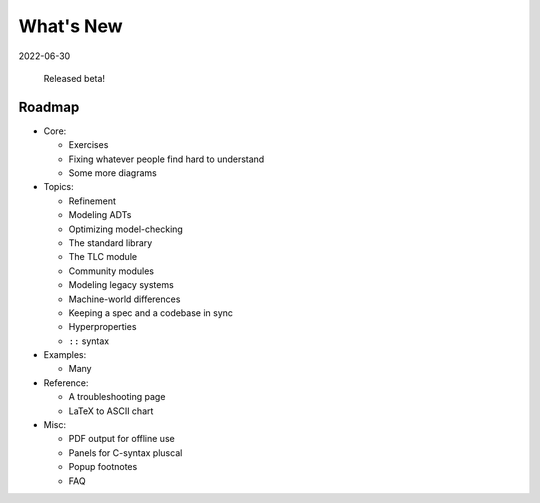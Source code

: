 
.. _whatsnew:


#######################
What's New
#######################

2022-06-30

  Released beta!



.. _roadmap:

Roadmap
=========

* Core:

  - Exercises
  - Fixing whatever people find hard to understand
  - Some more diagrams

* Topics:

  - Refinement
  - Modeling ADTs
  - Optimizing model-checking
  - The standard library
  - The TLC module
  - Community modules
  - Modeling legacy systems
  - Machine-world differences
  - Keeping a spec and a codebase in sync
  - Hyperproperties
  - ``::`` syntax

* Examples:

  - Many

* Reference:

  - A troubleshooting page
  - LaTeX to ASCII chart

* Misc:

  - PDF output for offline use
  - Panels for C-syntax pluscal
  - Popup footnotes
  - FAQ
